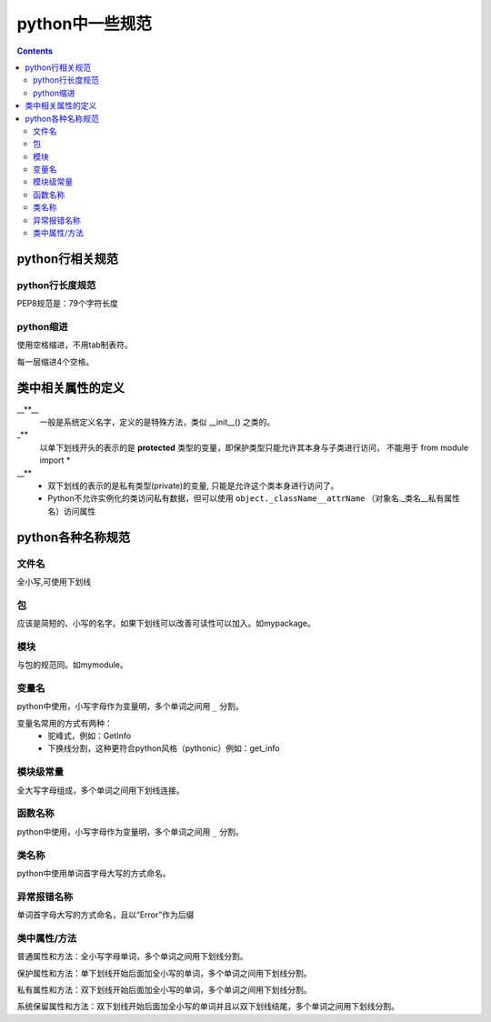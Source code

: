 .. _python_var_name:

======================================================================================================================================================
python中一些规范
======================================================================================================================================================

.. contents::


python行相关规范
======================================================================================================================================================

python行长度规范
------------------------------------------------------------------------------------------------------------------------------------------------------

PEP8规范是：79个字符长度

python缩进
------------------------------------------------------------------------------------------------------------------------------------------------------

使用空格缩进，不用tab制表符。

每一层缩进4个空格。


类中相关属性的定义
======================================================================================================================================================

__**__
    一般是系统定义名字，定义的是特殊方法，类似 __init__() 之类的。

\_**
    以单下划线开头的表示的是 **protected** 类型的变量，即保护类型只能允许其本身与子类进行访问，
    不能用于 from module import *

__**
    - 双下划线的表示的是私有类型(private)的变量, 只能是允许这个类本身进行访问了。
    - Python不允许实例化的类访问私有数据，但可以使用 ``object._className__attrName``
      （对象名._类名__私有属性名）访问属性

python各种名称规范
======================================================================================================================================================

文件名
------------------------------------------------------------------------------------------------------------------------------------------------------

全小写,可使用下划线


包
------------------------------------------------------------------------------------------------------------------------------------------------------

应该是简短的、小写的名字。如果下划线可以改善可读性可以加入。如mypackage。


模块
------------------------------------------------------------------------------------------------------------------------------------------------------

与包的规范同。如mymodule。

变量名
------------------------------------------------------------------------------------------------------------------------------------------------------

python中使用，小写字母作为变量明，多个单词之间用 ``_`` 分割。

变量名常用的方式有两种：
    - 驼峰式，例如：GetInfo
    - 下换线分割，这种更符合python风格（pythonic）例如：get_info

模块级常量
------------------------------------------------------------------------------------------------------------------------------------------------------

全大写字母组成，多个单词之间用下划线连接。


函数名称
------------------------------------------------------------------------------------------------------------------------------------------------------

python中使用，小写字母作为变量明，多个单词之间用 ``_`` 分割。


类名称
------------------------------------------------------------------------------------------------------------------------------------------------------

python中使用单词首字母大写的方式命名。

异常报错名称
------------------------------------------------------------------------------------------------------------------------------------------------------

单词首字母大写的方式命名，且以“Error”作为后缀


类中属性/方法
------------------------------------------------------------------------------------------------------------------------------------------------------

普通属性和方法：全小写字母单词，多个单词之间用下划线分割。

保护属性和方法：单下划线开始后面加全小写的单词，多个单词之间用下划线分割。

私有属性和方法：双下划线开始后面加全小写的单词，多个单词之间用下划线分割。

系统保留属性和方法：双下划线开始后面加全小写的单词并且以双下划线结尾，多个单词之间用下划线分割。


